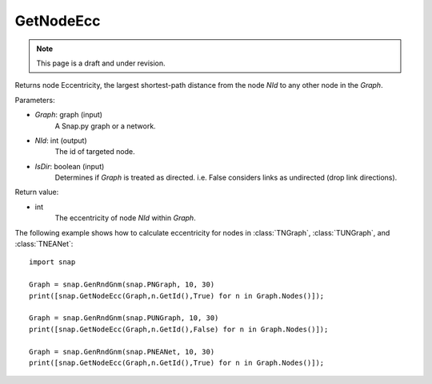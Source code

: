 GetNodeEcc
'''''''''''
.. note::

    This page is a draft and under revision.


.. function:: GetNodeEcc(Graph, NId, IsDir = False)

Returns node Eccentricity, the largest shortest-path distance from the node *NId* to any other node in the *Graph*.

Parameters:

- *Graph*: graph (input)
    A Snap.py graph or a network.

- *NId*: int (output)
    The id of targeted node.

- *IsDir*: boolean (input)
    Determines if *Graph* is treated as directed. i.e. False considers links as undirected (drop link directions).

Return value:

- int
    The eccentricity of node *NId* within *Graph*.

The following example shows how to calculate eccentricity for nodes in
:class:`TNGraph`, :class:`TUNGraph`, and :class:`TNEANet`::

    import snap
    
    Graph = snap.GenRndGnm(snap.PNGraph, 10, 30)
    print([snap.GetNodeEcc(Graph,n.GetId(),True) for n in Graph.Nodes()]);
    
    Graph = snap.GenRndGnm(snap.PUNGraph, 10, 30)
    print([snap.GetNodeEcc(Graph,n.GetId(),False) for n in Graph.Nodes()]);

    Graph = snap.GenRndGnm(snap.PNEANet, 10, 30)
    print([snap.GetNodeEcc(Graph,n.GetId(),True) for n in Graph.Nodes()]);

